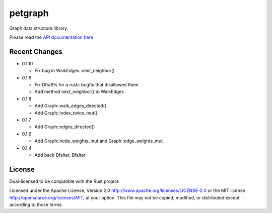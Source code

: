 
petgraph
========

Graph data structure library.

Please read the `API documentation here`__

__ http://bluss.github.io/petulant-avenger-graphlibrary/

|build_status|_ |crates|_

.. |build_status| image:: https://travis-ci.org/bluss/petulant-avenger-graphlibrary.svg?branch=master
.. _build_status: https://travis-ci.org/bluss/petulant-avenger-graphlibrary

.. |crates| image:: http://meritbadge.herokuapp.com/petgraph
.. _crates: https://crates.io/crates/petgraph

Recent Changes
--------------

- 0.1.10
  
  - Fix bug in WalkEdges::next_neighbor()

- 0.1.9

  - Fix Dfs/Bfs for a rustc bugfix that disallowed them
  - Add method next_neighbor() to WalkEdges

- 0.1.8

  - Add Graph::walk_edges_directed()
  - Add Graph::index_twice_mut()

- 0.1.7

  - Add Graph::edges_directed()

- 0.1.6

  - Add Graph::node_weights_mut and Graph::edge_weights_mut

- 0.1.4

  - Add back DfsIter, BfsIter

License
-------

Dual-licensed to be compatible with the Rust project.

Licensed under the Apache License, Version 2.0
http://www.apache.org/licenses/LICENSE-2.0 or the MIT license
http://opensource.org/licenses/MIT, at your
option. This file may not be copied, modified, or distributed
except according to those terms.


